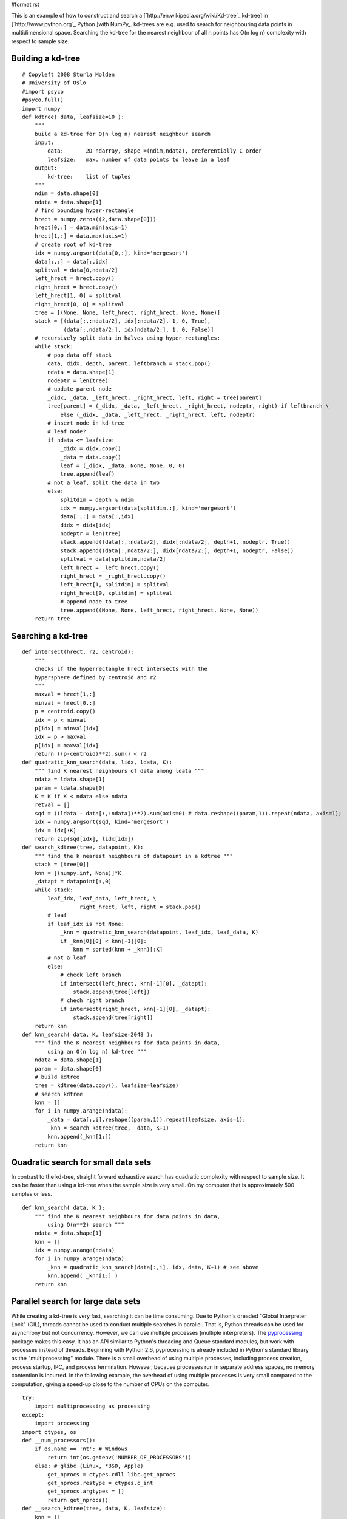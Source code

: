#format rst

This is an example of how to construct and search a [`http://en.wikipedia.org/wiki/Kd-tree`_ kd-tree] in [`http://www.python.org`_ Python ]with NumPy_. kd-trees are e.g. used to search for neighbouring data points in multidimensional space. Searching the kd-tree for the nearest neighbour of all n points has O(n log n) complexity with respect to sample size.

Building a kd-tree
~~~~~~~~~~~~~~~~~~

::

   # Copyleft 2008 Sturla Molden
   # University of Oslo
   #import psyco
   #psyco.full()
   import numpy
   def kdtree( data, leafsize=10 ):
       """
       build a kd-tree for O(n log n) nearest neighbour search
       input:
           data:       2D ndarray, shape =(ndim,ndata), preferentially C order
           leafsize:   max. number of data points to leave in a leaf
       output:
           kd-tree:    list of tuples
       """
       ndim = data.shape[0]
       ndata = data.shape[1]
       # find bounding hyper-rectangle
       hrect = numpy.zeros((2,data.shape[0]))
       hrect[0,:] = data.min(axis=1)
       hrect[1,:] = data.max(axis=1)
       # create root of kd-tree
       idx = numpy.argsort(data[0,:], kind='mergesort')
       data[:,:] = data[:,idx]
       splitval = data[0,ndata/2]
       left_hrect = hrect.copy()
       right_hrect = hrect.copy()
       left_hrect[1, 0] = splitval
       right_hrect[0, 0] = splitval
       tree = [(None, None, left_hrect, right_hrect, None, None)]
       stack = [(data[:,:ndata/2], idx[:ndata/2], 1, 0, True),
                (data[:,ndata/2:], idx[ndata/2:], 1, 0, False)]
       # recursively split data in halves using hyper-rectangles:
       while stack:
           # pop data off stack
           data, didx, depth, parent, leftbranch = stack.pop()
           ndata = data.shape[1]
           nodeptr = len(tree)
           # update parent node
           _didx, _data, _left_hrect, _right_hrect, left, right = tree[parent]
           tree[parent] = (_didx, _data, _left_hrect, _right_hrect, nodeptr, right) if leftbranch \
               else (_didx, _data, _left_hrect, _right_hrect, left, nodeptr)
           # insert node in kd-tree
           # leaf node?
           if ndata <= leafsize:
               _didx = didx.copy()
               _data = data.copy()
               leaf = (_didx, _data, None, None, 0, 0)
               tree.append(leaf)
           # not a leaf, split the data in two
           else:
               splitdim = depth % ndim
               idx = numpy.argsort(data[splitdim,:], kind='mergesort')
               data[:,:] = data[:,idx]
               didx = didx[idx]
               nodeptr = len(tree)
               stack.append((data[:,:ndata/2], didx[:ndata/2], depth+1, nodeptr, True))
               stack.append((data[:,ndata/2:], didx[ndata/2:], depth+1, nodeptr, False))
               splitval = data[splitdim,ndata/2]
               left_hrect = _left_hrect.copy()
               right_hrect = _right_hrect.copy()
               left_hrect[1, splitdim] = splitval
               right_hrect[0, splitdim] = splitval
               # append node to tree
               tree.append((None, None, left_hrect, right_hrect, None, None))
       return tree

Searching a kd-tree
~~~~~~~~~~~~~~~~~~~

::

   def intersect(hrect, r2, centroid):
       """
       checks if the hyperrectangle hrect intersects with the
       hypersphere defined by centroid and r2
       """
       maxval = hrect[1,:]
       minval = hrect[0,:]
       p = centroid.copy()
       idx = p < minval
       p[idx] = minval[idx]
       idx = p > maxval
       p[idx] = maxval[idx]
       return ((p-centroid)**2).sum() < r2
   def quadratic_knn_search(data, lidx, ldata, K):
       """ find K nearest neighbours of data among ldata """
       ndata = ldata.shape[1]
       param = ldata.shape[0]
       K = K if K < ndata else ndata
       retval = []
       sqd = ((ldata - data[:,:ndata])**2).sum(axis=0) # data.reshape((param,1)).repeat(ndata, axis=1);
       idx = numpy.argsort(sqd, kind='mergesort')
       idx = idx[:K]
       return zip(sqd[idx], lidx[idx])
   def search_kdtree(tree, datapoint, K):
       """ find the k nearest neighbours of datapoint in a kdtree """
       stack = [tree[0]]
       knn = [(numpy.inf, None)]*K
       _datapt = datapoint[:,0]
       while stack:
           leaf_idx, leaf_data, left_hrect, \
                     right_hrect, left, right = stack.pop()
           # leaf
           if leaf_idx is not None:
               _knn = quadratic_knn_search(datapoint, leaf_idx, leaf_data, K)
               if _knn[0][0] < knn[-1][0]:
                   knn = sorted(knn + _knn)[:K]
           # not a leaf
           else:
               # check left branch
               if intersect(left_hrect, knn[-1][0], _datapt):
                   stack.append(tree[left])
               # chech right branch
               if intersect(right_hrect, knn[-1][0], _datapt):
                   stack.append(tree[right])
       return knn
   def knn_search( data, K, leafsize=2048 ):
       """ find the K nearest neighbours for data points in data,
           using an O(n log n) kd-tree """
       ndata = data.shape[1]
       param = data.shape[0]
       # build kdtree
       tree = kdtree(data.copy(), leafsize=leafsize)
       # search kdtree
       knn = []
       for i in numpy.arange(ndata):
           _data = data[:,i].reshape((param,1)).repeat(leafsize, axis=1);
           _knn = search_kdtree(tree, _data, K+1)
           knn.append(_knn[1:])
       return knn

Quadratic search for small data sets
~~~~~~~~~~~~~~~~~~~~~~~~~~~~~~~~~~~~

In contrast to the kd-tree, straight forward exhaustive search has quadratic complexity with respect to sample size. It can be faster than using a kd-tree when the sample size is very small. On my computer that is approximately 500 samples or less.

::

   def knn_search( data, K ):
       """ find the K nearest neighbours for data points in data,
           using O(n**2) search """
       ndata = data.shape[1]
       knn = []
       idx = numpy.arange(ndata)
       for i in numpy.arange(ndata):
           _knn = quadratic_knn_search(data[:,i], idx, data, K+1) # see above
           knn.append( _knn[1:] )
       return knn

Parallel search for large data sets
~~~~~~~~~~~~~~~~~~~~~~~~~~~~~~~~~~~

While creating a kd-tree is very fast, searching it can be time consuming. Due to Python's dreaded "Global Interpreter Lock" (GIL), threads cannot be used to conduct multiple searches in parallel. That is, Python threads can be used for asynchrony but not concurrency. However, we can use multiple processes (multiple interpreters). The `pyprocessing <http://pyprocessing.berlios.de/>`_ package makes this easy. It has an API similar to Python's threading and Queue standard modules, but work with processes instead of threads. Beginning with Python 2.6, pyprocessing is already included in Python's standard library as the "multiprocessing" module. There is a small overhead of using multiple processes, including process creation, process startup, IPC, and process termination. However, because processes run in separate address spaces, no memory contention is incurred. In the following example, the overhead of using multiple processes is very small compared to the computation, giving a speed-up close to the number of CPUs on the computer.

::

   try:
       import multiprocessing as processing
   except:
       import processing
   import ctypes, os
   def __num_processors():
       if os.name == 'nt': # Windows
           return int(os.getenv('NUMBER_OF_PROCESSORS'))
       else: # glibc (Linux, *BSD, Apple)
           get_nprocs = ctypes.cdll.libc.get_nprocs
           get_nprocs.restype = ctypes.c_int
           get_nprocs.argtypes = []
           return get_nprocs()
   def __search_kdtree(tree, data, K, leafsize):
       knn = []
       param = data.shape[0]
       ndata = data.shape[1]
       for i in numpy.arange(ndata):
           _data = data[:,i].reshape((param,1)).repeat(leafsize, axis=1);
           _knn = search_kdtree(tree, _data, K+1)
           knn.append(_knn[1:])
       return knn
   def __remote_process(rank, qin, qout, tree, K, leafsize):
       while 1:
           # read input queue (block until data arrives)
           nc, data = qin.get()
           # process data
           knn = __search_kdtree(tree, data, K, leafsize)
           # write to output queue
           qout.put((nc,knn))
   def knn_search(data, K, leafsize=2048):
       """ find the K nearest neighbours for data points in data,
           using an O(n log n) kd-tree, exploiting all logical
           processors on the computer """
       ndata = data.shape[1]
       param = data.shape[0]
       nproc = __num_processors()
       # build kdtree
       tree = kdtree(data.copy(), leafsize=leafsize)
       # compute chunk size
       chunk_size = data.shape[1] / (4*nproc)
       chunk_size = 100 if chunk_size < 100 else chunk_size
       # set up a pool of processes
       qin = processing.Queue(maxsize=ndata/chunk_size)
       qout = processing.Queue(maxsize=ndata/chunk_size)
       pool = [processing.Process(target=__remote_process,
                   args=(rank, qin, qout, tree, K, leafsize))
                       for rank in range(nproc)]
       for p in pool: p.start()
       # put data chunks in input queue
       cur, nc = 0, 0
       while 1:
           _data = data[:,cur:cur+chunk_size]
           if _data.shape[1] == 0: break
           qin.put((nc,_data))
           cur += chunk_size
           nc += 1
       # read output queue
       knn = []
       while len(knn) < nc:
           knn += [qout.get()]
       # avoid race condition
       _knn = [n for i,n in sorted(knn)]
       knn = []
       for tmp in _knn:
           knn += tmp
       # terminate workers
       for p in pool: p.terminate()
       return knn

Running the code
~~~~~~~~~~~~~~~~

The following shows how to run the example code (including how input data should be formatted):

::

   form time import clock
   def test():
       K = 11
       ndata = 10000
       ndim = 12
       data =  10 * numpy.random.rand(ndata*ndim).reshape((ndim,ndata) )
       knn_search(data, K, leafsize=2096)
   if __name__ == '__main__':
       t0 = clock()
       test()
       t1 = clock()
       print "Elapsed time %.2f seconds" % t1-t0
       #import profile          # using Python's profiler is not useful if you are
       #profile.run('test()')   # running the parallel search.

-------------------------

 CategoryCookbook_

